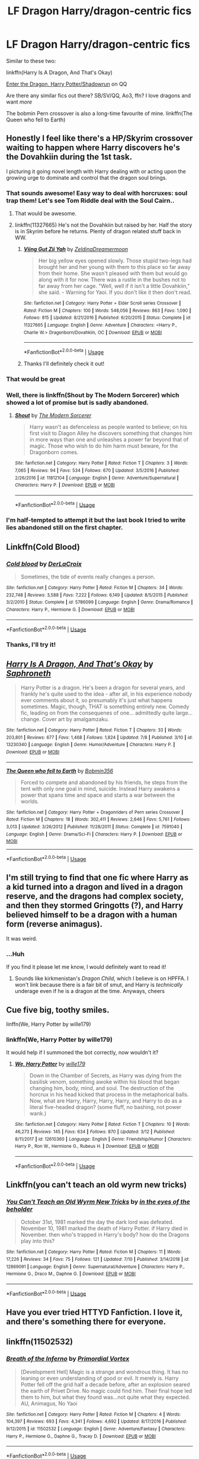#+TITLE: LF Dragon Harry/dragon-centric fics

* LF Dragon Harry/dragon-centric fics
:PROPERTIES:
:Author: hudsonaere
:Score: 20
:DateUnix: 1562936412.0
:DateShort: 2019-Jul-12
:FlairText: Request
:END:
Similar to these two:

linkffn(Harry Is A Dragon, And That's Okay)

[[https://forum.questionablequesting.com/threads/enter-the-dragon-harry-potter-shadowrun.7861/][Enter the Dragon, Harry Potter/Shadowrun]] on QQ

Are there any similar fics out there? SB/SV/QQ, Ao3, ffn? I love dragons and want /more/

The bobmin Pern crossover is also a long-time favourite of mine. linkffn(The Queen who fell to Earth)


** Honestly I feel like there's a HP/Skyrim crossover waiting to happen where Harry discovers he's the Dovahkiin during the 1st task.

I picturing it going novel length with Harry dealing with or acting upon the growing urge to dominate and control that the dragon soul brings.
:PROPERTIES:
:Author: RTCielo
:Score: 11
:DateUnix: 1562938367.0
:DateShort: 2019-Jul-12
:END:

*** That sounds awesome! Easy way to deal with horcruxes: soul trap them! Let's see Tom Riddle deal with the Soul Cairn..
:PROPERTIES:
:Author: hudsonaere
:Score: 6
:DateUnix: 1562943987.0
:DateShort: 2019-Jul-12
:END:

**** That would be awesome.
:PROPERTIES:
:Author: chiruochiba
:Score: 3
:DateUnix: 1562946299.0
:DateShort: 2019-Jul-12
:END:


**** linkffn(11327665) He's not the Dovahkiin but raised by her. Half the story is in Skyrim before he returns. Plenty of dragon related stuff back in WW.
:PROPERTIES:
:Author: Emuburger
:Score: 2
:DateUnix: 1562953274.0
:DateShort: 2019-Jul-12
:END:

***** [[https://www.fanfiction.net/s/11327665/1/][*/Viing Gut Zii Yah/*]] by [[https://www.fanfiction.net/u/5302745/ZeldinaDreamermoon][/ZeldinaDreamermoon/]]

#+begin_quote
  Her big yellow eyes opened slowly. Those stupid two-legs had brought her and her young with them to this place so far away from their home. She wasn't pleased with them but would go along with it for now. There was a rustle in the bushes not to far away from her cage. "Well, well if it isn't a little Dovahkiin," she said. - Warning for Yaoi. If you don't like it then don't read.
#+end_quote

^{/Site/:} ^{fanfiction.net} ^{*|*} ^{/Category/:} ^{Harry} ^{Potter} ^{+} ^{Elder} ^{Scroll} ^{series} ^{Crossover} ^{*|*} ^{/Rated/:} ^{Fiction} ^{M} ^{*|*} ^{/Chapters/:} ^{100} ^{*|*} ^{/Words/:} ^{548,056} ^{*|*} ^{/Reviews/:} ^{863} ^{*|*} ^{/Favs/:} ^{1,090} ^{*|*} ^{/Follows/:} ^{815} ^{*|*} ^{/Updated/:} ^{8/21/2016} ^{*|*} ^{/Published/:} ^{6/20/2015} ^{*|*} ^{/Status/:} ^{Complete} ^{*|*} ^{/id/:} ^{11327665} ^{*|*} ^{/Language/:} ^{English} ^{*|*} ^{/Genre/:} ^{Adventure} ^{*|*} ^{/Characters/:} ^{<Harry} ^{P.,} ^{Charlie} ^{W.>} ^{Dragonborn/Dovahkiin,} ^{OC} ^{*|*} ^{/Download/:} ^{[[http://www.ff2ebook.com/old/ffn-bot/index.php?id=11327665&source=ff&filetype=epub][EPUB]]} ^{or} ^{[[http://www.ff2ebook.com/old/ffn-bot/index.php?id=11327665&source=ff&filetype=mobi][MOBI]]}

--------------

*FanfictionBot*^{2.0.0-beta} | [[https://github.com/tusing/reddit-ffn-bot/wiki/Usage][Usage]]
:PROPERTIES:
:Author: FanfictionBot
:Score: 2
:DateUnix: 1562953282.0
:DateShort: 2019-Jul-12
:END:


***** Thanks I'll definitely check it out!
:PROPERTIES:
:Author: hudsonaere
:Score: 1
:DateUnix: 1563309749.0
:DateShort: 2019-Jul-17
:END:


*** That would be great
:PROPERTIES:
:Author: Namzeh011
:Score: 3
:DateUnix: 1562945674.0
:DateShort: 2019-Jul-12
:END:


*** Well, there is linkffn(Shout by The Modern Sorcerer) which showed a lot of promise but is sadly abandoned.
:PROPERTIES:
:Author: rohan62442
:Score: 1
:DateUnix: 1563094178.0
:DateShort: 2019-Jul-14
:END:

**** [[https://www.fanfiction.net/s/11812104/1/][*/Shout/*]] by [[https://www.fanfiction.net/u/5742878/The-Modern-Sorcerer][/The Modern Sorcerer/]]

#+begin_quote
  Harry wasn't as defenceless as people wanted to believe; on his first visit to Diagon Alley he discovers something that changes him in more ways than one and unleashes a power far beyond that of magic. Those who wish to do him harm must beware, for the Dragonborn comes.
#+end_quote

^{/Site/:} ^{fanfiction.net} ^{*|*} ^{/Category/:} ^{Harry} ^{Potter} ^{*|*} ^{/Rated/:} ^{Fiction} ^{T} ^{*|*} ^{/Chapters/:} ^{3} ^{*|*} ^{/Words/:} ^{7,065} ^{*|*} ^{/Reviews/:} ^{94} ^{*|*} ^{/Favs/:} ^{534} ^{*|*} ^{/Follows/:} ^{670} ^{*|*} ^{/Updated/:} ^{3/5/2016} ^{*|*} ^{/Published/:} ^{2/26/2016} ^{*|*} ^{/id/:} ^{11812104} ^{*|*} ^{/Language/:} ^{English} ^{*|*} ^{/Genre/:} ^{Adventure/Supernatural} ^{*|*} ^{/Characters/:} ^{Harry} ^{P.} ^{*|*} ^{/Download/:} ^{[[http://www.ff2ebook.com/old/ffn-bot/index.php?id=11812104&source=ff&filetype=epub][EPUB]]} ^{or} ^{[[http://www.ff2ebook.com/old/ffn-bot/index.php?id=11812104&source=ff&filetype=mobi][MOBI]]}

--------------

*FanfictionBot*^{2.0.0-beta} | [[https://github.com/tusing/reddit-ffn-bot/wiki/Usage][Usage]]
:PROPERTIES:
:Author: FanfictionBot
:Score: 2
:DateUnix: 1563094214.0
:DateShort: 2019-Jul-14
:END:


*** I'm half-tempted to attempt it but the last book I tried to write lies abandoned still on the first chapter.
:PROPERTIES:
:Author: scottyboy359
:Score: 1
:DateUnix: 1572197959.0
:DateShort: 2019-Oct-27
:END:


** Linkffn(Cold Blood)
:PROPERTIES:
:Author: 15_Redstones
:Score: 4
:DateUnix: 1562942984.0
:DateShort: 2019-Jul-12
:END:

*** [[https://www.fanfiction.net/s/5786099/1/][*/Cold blood/*]] by [[https://www.fanfiction.net/u/1679315/DerLaCroix][/DerLaCroix/]]

#+begin_quote
  Sometimes, the tide of events really changes a person.
#+end_quote

^{/Site/:} ^{fanfiction.net} ^{*|*} ^{/Category/:} ^{Harry} ^{Potter} ^{*|*} ^{/Rated/:} ^{Fiction} ^{M} ^{*|*} ^{/Chapters/:} ^{34} ^{*|*} ^{/Words/:} ^{232,748} ^{*|*} ^{/Reviews/:} ^{3,588} ^{*|*} ^{/Favs/:} ^{7,222} ^{*|*} ^{/Follows/:} ^{6,149} ^{*|*} ^{/Updated/:} ^{8/5/2015} ^{*|*} ^{/Published/:} ^{3/2/2010} ^{*|*} ^{/Status/:} ^{Complete} ^{*|*} ^{/id/:} ^{5786099} ^{*|*} ^{/Language/:} ^{English} ^{*|*} ^{/Genre/:} ^{Drama/Romance} ^{*|*} ^{/Characters/:} ^{Harry} ^{P.,} ^{Hermione} ^{G.} ^{*|*} ^{/Download/:} ^{[[http://www.ff2ebook.com/old/ffn-bot/index.php?id=5786099&source=ff&filetype=epub][EPUB]]} ^{or} ^{[[http://www.ff2ebook.com/old/ffn-bot/index.php?id=5786099&source=ff&filetype=mobi][MOBI]]}

--------------

*FanfictionBot*^{2.0.0-beta} | [[https://github.com/tusing/reddit-ffn-bot/wiki/Usage][Usage]]
:PROPERTIES:
:Author: FanfictionBot
:Score: 2
:DateUnix: 1562943011.0
:DateShort: 2019-Jul-12
:END:


*** Thanks, I'll try it!
:PROPERTIES:
:Author: hudsonaere
:Score: 1
:DateUnix: 1562944874.0
:DateShort: 2019-Jul-12
:END:


** [[https://www.fanfiction.net/s/13230340/1/][*/Harry Is A Dragon, And That's Okay/*]] by [[https://www.fanfiction.net/u/2996114/Saphroneth][/Saphroneth/]]

#+begin_quote
  Harry Potter is a dragon. He's been a dragon for several years, and frankly he's quite used to the idea - after all, in his experience nobody ever comments about it, so presumably it's just what happens sometimes. Magic, though, THAT is something entirely new. Comedy fic, leading on from the consequenes of one... admittedly quite large... change. Cover art by amalgamzaku.
#+end_quote

^{/Site/:} ^{fanfiction.net} ^{*|*} ^{/Category/:} ^{Harry} ^{Potter} ^{*|*} ^{/Rated/:} ^{Fiction} ^{T} ^{*|*} ^{/Chapters/:} ^{33} ^{*|*} ^{/Words/:} ^{203,801} ^{*|*} ^{/Reviews/:} ^{677} ^{*|*} ^{/Favs/:} ^{1,468} ^{*|*} ^{/Follows/:} ^{1,824} ^{*|*} ^{/Updated/:} ^{7/8} ^{*|*} ^{/Published/:} ^{3/10} ^{*|*} ^{/id/:} ^{13230340} ^{*|*} ^{/Language/:} ^{English} ^{*|*} ^{/Genre/:} ^{Humor/Adventure} ^{*|*} ^{/Characters/:} ^{Harry} ^{P.} ^{*|*} ^{/Download/:} ^{[[http://www.ff2ebook.com/old/ffn-bot/index.php?id=13230340&source=ff&filetype=epub][EPUB]]} ^{or} ^{[[http://www.ff2ebook.com/old/ffn-bot/index.php?id=13230340&source=ff&filetype=mobi][MOBI]]}

--------------

[[https://www.fanfiction.net/s/7591040/1/][*/The Queen who fell to Earth/*]] by [[https://www.fanfiction.net/u/777540/Bobmin356][/Bobmin356/]]

#+begin_quote
  Forced to compete and abandoned by his friends, he steps from the tent with only one goal in mind, suicide. Instead Harry awakens a power that spans time and space and starts a war between the worlds.
#+end_quote

^{/Site/:} ^{fanfiction.net} ^{*|*} ^{/Category/:} ^{Harry} ^{Potter} ^{+} ^{Dragonriders} ^{of} ^{Pern} ^{series} ^{Crossover} ^{*|*} ^{/Rated/:} ^{Fiction} ^{M} ^{*|*} ^{/Chapters/:} ^{18} ^{*|*} ^{/Words/:} ^{302,411} ^{*|*} ^{/Reviews/:} ^{2,646} ^{*|*} ^{/Favs/:} ^{5,761} ^{*|*} ^{/Follows/:} ^{3,013} ^{*|*} ^{/Updated/:} ^{3/26/2012} ^{*|*} ^{/Published/:} ^{11/28/2011} ^{*|*} ^{/Status/:} ^{Complete} ^{*|*} ^{/id/:} ^{7591040} ^{*|*} ^{/Language/:} ^{English} ^{*|*} ^{/Genre/:} ^{Drama/Sci-Fi} ^{*|*} ^{/Characters/:} ^{Harry} ^{P.} ^{*|*} ^{/Download/:} ^{[[http://www.ff2ebook.com/old/ffn-bot/index.php?id=7591040&source=ff&filetype=epub][EPUB]]} ^{or} ^{[[http://www.ff2ebook.com/old/ffn-bot/index.php?id=7591040&source=ff&filetype=mobi][MOBI]]}

--------------

*FanfictionBot*^{2.0.0-beta} | [[https://github.com/tusing/reddit-ffn-bot/wiki/Usage][Usage]]
:PROPERTIES:
:Author: FanfictionBot
:Score: 4
:DateUnix: 1562936433.0
:DateShort: 2019-Jul-12
:END:


** I'm still trying to find that one fic where Harry as a kid turned into a dragon and lived in a dragon reserve, and the dragons had complex society, and then they stormed Gringotts (?), and Harry believed himself to be a dragon with a human form (reverse animagus).

It was weird.
:PROPERTIES:
:Author: Purrthematician
:Score: 3
:DateUnix: 1562948486.0
:DateShort: 2019-Jul-12
:END:

*** ...Huh

If you find it please let me know, I would definitely want to read it!
:PROPERTIES:
:Author: hudsonaere
:Score: 1
:DateUnix: 1562950026.0
:DateShort: 2019-Jul-12
:END:

**** Sounds like kirkmenistan's /Dragon Child/, which I believe is on HPFFA. I won't link because there is a fair bit of smut, and Harry is /technically/ underage even if he is a dragon at the time. Anyways, cheers
:PROPERTIES:
:Author: Erebus1999
:Score: 2
:DateUnix: 1562976098.0
:DateShort: 2019-Jul-13
:END:


** Cue five big, toothy smiles.

linffn(We, Harry Potter by wille179)
:PROPERTIES:
:Author: wille179
:Score: 2
:DateUnix: 1562964185.0
:DateShort: 2019-Jul-13
:END:

*** linkffn(We, Harry Potter by wille179)

It would help if I summoned the bot correctly, now wouldn't it?
:PROPERTIES:
:Author: wille179
:Score: 2
:DateUnix: 1562967162.0
:DateShort: 2019-Jul-13
:END:

**** [[https://www.fanfiction.net/s/12610360/1/][*/We, Harry Potter/*]] by [[https://www.fanfiction.net/u/5192205/wille179][/wille179/]]

#+begin_quote
  Down in the Chamber of Secrets, as Harry was dying from the basilisk venom, something awoke within his blood that began changing him, body, mind, and soul. The destruction of the horcrux in his head kicked that process in the metaphorical balls. Now, what are Harry, Harry, Harry, Harry, and Harry to do as a literal five-headed dragon? (some fluff, no bashing, not power wank.)
#+end_quote

^{/Site/:} ^{fanfiction.net} ^{*|*} ^{/Category/:} ^{Harry} ^{Potter} ^{*|*} ^{/Rated/:} ^{Fiction} ^{T} ^{*|*} ^{/Chapters/:} ^{10} ^{*|*} ^{/Words/:} ^{46,273} ^{*|*} ^{/Reviews/:} ^{145} ^{*|*} ^{/Favs/:} ^{634} ^{*|*} ^{/Follows/:} ^{870} ^{*|*} ^{/Updated/:} ^{3/12} ^{*|*} ^{/Published/:} ^{8/11/2017} ^{*|*} ^{/id/:} ^{12610360} ^{*|*} ^{/Language/:} ^{English} ^{*|*} ^{/Genre/:} ^{Friendship/Humor} ^{*|*} ^{/Characters/:} ^{Harry} ^{P.,} ^{Ron} ^{W.,} ^{Hermione} ^{G.,} ^{Rubeus} ^{H.} ^{*|*} ^{/Download/:} ^{[[http://www.ff2ebook.com/old/ffn-bot/index.php?id=12610360&source=ff&filetype=epub][EPUB]]} ^{or} ^{[[http://www.ff2ebook.com/old/ffn-bot/index.php?id=12610360&source=ff&filetype=mobi][MOBI]]}

--------------

*FanfictionBot*^{2.0.0-beta} | [[https://github.com/tusing/reddit-ffn-bot/wiki/Usage][Usage]]
:PROPERTIES:
:Author: FanfictionBot
:Score: 1
:DateUnix: 1562967177.0
:DateShort: 2019-Jul-13
:END:


** Linkffn(you can't teach an old wyrm new tricks)
:PROPERTIES:
:Author: swayinit
:Score: 2
:DateUnix: 1563011445.0
:DateShort: 2019-Jul-13
:END:

*** [[https://www.fanfiction.net/s/12869091/1/][*/You Can't Teach an Old Wyrm New Tricks/*]] by [[https://www.fanfiction.net/u/2337709/in-the-eyes-of-the-beholder][/in the eyes of the beholder/]]

#+begin_quote
  October 31st, 1981 marked the day the dark lord was defeated. November 10, 1981 marked the death of Harry Potter. if Harry died in November. then who's trapped in Harry's body? how do the Dragons play into this?
#+end_quote

^{/Site/:} ^{fanfiction.net} ^{*|*} ^{/Category/:} ^{Harry} ^{Potter} ^{*|*} ^{/Rated/:} ^{Fiction} ^{M} ^{*|*} ^{/Chapters/:} ^{11} ^{*|*} ^{/Words/:} ^{17,226} ^{*|*} ^{/Reviews/:} ^{34} ^{*|*} ^{/Favs/:} ^{75} ^{*|*} ^{/Follows/:} ^{121} ^{*|*} ^{/Updated/:} ^{7/10} ^{*|*} ^{/Published/:} ^{3/14/2018} ^{*|*} ^{/id/:} ^{12869091} ^{*|*} ^{/Language/:} ^{English} ^{*|*} ^{/Genre/:} ^{Supernatural/Adventure} ^{*|*} ^{/Characters/:} ^{Harry} ^{P.,} ^{Hermione} ^{G.,} ^{Draco} ^{M.,} ^{Daphne} ^{G.} ^{*|*} ^{/Download/:} ^{[[http://www.ff2ebook.com/old/ffn-bot/index.php?id=12869091&source=ff&filetype=epub][EPUB]]} ^{or} ^{[[http://www.ff2ebook.com/old/ffn-bot/index.php?id=12869091&source=ff&filetype=mobi][MOBI]]}

--------------

*FanfictionBot*^{2.0.0-beta} | [[https://github.com/tusing/reddit-ffn-bot/wiki/Usage][Usage]]
:PROPERTIES:
:Author: FanfictionBot
:Score: 2
:DateUnix: 1563011465.0
:DateShort: 2019-Jul-13
:END:


** Have you ever tried HTTYD Fanfiction. I love it, and there's something there for everyone.
:PROPERTIES:
:Author: Wassa110
:Score: 1
:DateUnix: 1562951978.0
:DateShort: 2019-Jul-12
:END:


** linkffn(11502532)
:PROPERTIES:
:Author: NicoKami
:Score: 1
:DateUnix: 1562979054.0
:DateShort: 2019-Jul-13
:END:

*** [[https://www.fanfiction.net/s/11502532/1/][*/Breath of the Inferno/*]] by [[https://www.fanfiction.net/u/1408784/Primordial-Vortex][/Primordial Vortex/]]

#+begin_quote
  [Development Hell] Magic is a strange and wondrous thing. It has no leaning or even understanding of good or evil. It merely is. Harry Potter fell off the grid half a decade before, after an explosion seared the earth of Privet Drive. No magic could find him. Their final hope led them to him, but what they found was...not quite what they expected. AU, Animagus, No Yaoi
#+end_quote

^{/Site/:} ^{fanfiction.net} ^{*|*} ^{/Category/:} ^{Harry} ^{Potter} ^{*|*} ^{/Rated/:} ^{Fiction} ^{M} ^{*|*} ^{/Chapters/:} ^{4} ^{*|*} ^{/Words/:} ^{104,397} ^{*|*} ^{/Reviews/:} ^{693} ^{*|*} ^{/Favs/:} ^{4,341} ^{*|*} ^{/Follows/:} ^{4,692} ^{*|*} ^{/Updated/:} ^{8/17/2016} ^{*|*} ^{/Published/:} ^{9/12/2015} ^{*|*} ^{/id/:} ^{11502532} ^{*|*} ^{/Language/:} ^{English} ^{*|*} ^{/Genre/:} ^{Adventure/Fantasy} ^{*|*} ^{/Characters/:} ^{Harry} ^{P.,} ^{Hermione} ^{G.,} ^{Daphne} ^{G.,} ^{Tracey} ^{D.} ^{*|*} ^{/Download/:} ^{[[http://www.ff2ebook.com/old/ffn-bot/index.php?id=11502532&source=ff&filetype=epub][EPUB]]} ^{or} ^{[[http://www.ff2ebook.com/old/ffn-bot/index.php?id=11502532&source=ff&filetype=mobi][MOBI]]}

--------------

*FanfictionBot*^{2.0.0-beta} | [[https://github.com/tusing/reddit-ffn-bot/wiki/Usage][Usage]]
:PROPERTIES:
:Author: FanfictionBot
:Score: 2
:DateUnix: 1562979065.0
:DateShort: 2019-Jul-13
:END:


** *RemindMe! 3 days*
:PROPERTIES:
:Author: ABZB
:Score: 0
:DateUnix: 1562944450.0
:DateShort: 2019-Jul-12
:END:

*** I will be messaging you on [[http://www.wolframalpha.com/input/?i=2019-07-15%2015:14:10%20UTC%20To%20Local%20Time][*2019-07-15 15:14:10 UTC*]] to remind you of [[https://np.reddit.com/r/HPfanfiction/comments/ccajhn/lf_dragon_harrydragoncentric_fics/etlspvi/][*this link*]]

[[https://np.reddit.com/message/compose/?to=RemindMeBot&subject=Reminder&message=%5Bhttps%3A%2F%2Fwww.reddit.com%2Fr%2FHPfanfiction%2Fcomments%2Fccajhn%2Flf_dragon_harrydragoncentric_fics%2Fetlspvi%2F%5D%0A%0ARemindMe%21%202019-07-15%2015%3A14%3A10][*2 OTHERS CLICKED THIS LINK*]] to send a PM to also be reminded and to reduce spam.

^{Parent commenter can} [[https://np.reddit.com/message/compose/?to=RemindMeBot&subject=Delete%20Comment&message=Delete%21%20ccajhn][^{delete this message to hide from others.}]]

--------------

[[https://np.reddit.com/r/RemindMeBot/comments/c5l9ie/remindmebot_info_v20/][^{Info}]]

[[https://np.reddit.com/message/compose/?to=RemindMeBot&subject=Reminder&message=%5BLink%20or%20message%20inside%20square%20brackets%5D%0A%0ARemindMe%21%20Time%20period%20here][^{Custom}]]
[[https://np.reddit.com/message/compose/?to=RemindMeBot&subject=List%20Of%20Reminders&message=MyReminders%21][^{Your Reminders}]]
[[https://np.reddit.com/message/compose/?to=Watchful1&subject=Feedback][^{Feedback}]]
:PROPERTIES:
:Author: RemindMeBot
:Score: 1
:DateUnix: 1562944739.0
:DateShort: 2019-Jul-12
:END:
